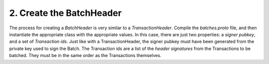 2. Create the BatchHeader
-------------------------

The process for creating a *BatchHeader* is very similar to a *TransactionHeader*. Compile the *batches.proto* file, and then instantiate the appropriate class with the appropriate values. In this case, there are just two properties: a *signer pubkey*, and a set of *Transaction ids*. Just like with a TransactionHeader, the signer pubkey must have been generated from the private key used to sign the Batch. The Transaction ids are a list of the *header signatures* from the Transactions to be batched. They must be in the same order as the Transactions themselves.
